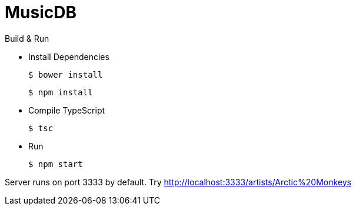 MusicDB
=======

.Build & Run
* Install Dependencies

 $ bower install

 $ npm install

* Compile TypeScript

 $ tsc

* Run

 $ npm start

Server runs on port 3333 by default.
Try http://localhost:3333/artists/Arctic%20Monkeys
